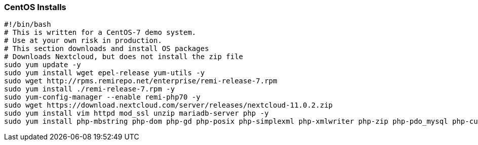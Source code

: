 === CentOS Installs

[source]
----
#!/bin/bash
# This is written for a CentOS-7 demo system.
# Use at your own risk in production.
# This section downloads and install OS packages
# Downloads Nextcloud, but does not install the zip file
sudo yum update -y
sudo yum install wget epel-release yum-utils -y
sudo wget http://rpms.remirepo.net/enterprise/remi-release-7.rpm
sudo yum install ./remi-release-7.rpm -y
sudo yum-config-manager --enable remi-php70 -y
sudo wget https://download.nextcloud.com/server/releases/nextcloud-11.0.2.zip
sudo yum install vim httpd mod_ssl unzip mariadb-server php -y
sudo yum install php-mbstring php-dom php-gd php-posix php-simplexml php-xmlwriter php-zip php-pdo_mysql php-curl -y
----
